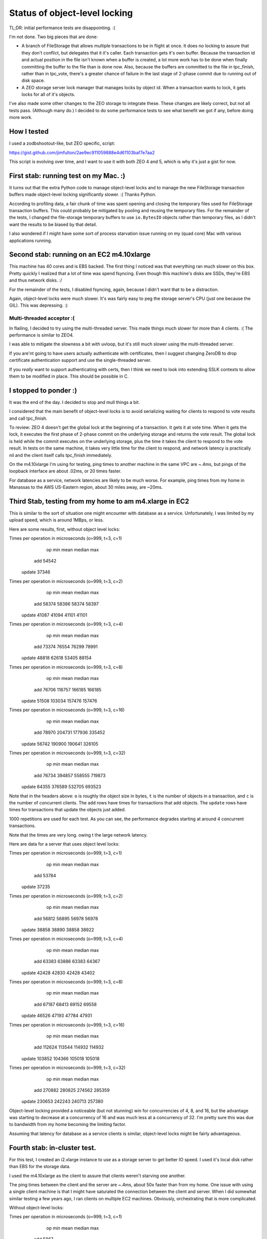 ==============================
Status of object-level locking
==============================

TL;DR: initial performance tests are disappointing. :(

I'm not done.  Two big pieces that are done:

- A branch of FileStorage that allows multiple transactions to be in
  flight at once.  It does no locking to assure that they don't
  conflict, but delegates that it it's caller.  Each transaction gets
  it's own buffer.  Because the transaction id and actual position in
  the file isn't known when a buffer is created, a lot more work has
  to be done when finally committing the buffer to the file than is
  done now.  Also, because the buffers are committed to the file in
  tpc_finish, rather than in tpc_vote, there's a greater chance of
  failure in the last stage of 2-phase commit due to running out of
  disk space.

- A ZEO storage server lock manager that manages locks by
  object id. When a transaction wants to lock, it gets locks for all
  of it's objects.

I've also made some other changes to the ZEO storage to integrate
these.  These changes are likely correct, but not all tests
pass. (Although many do.)  I decided to do some performance tests to
see what benefit we got if any, before doing more work.

How I tested
============

I used a zodbshootout-like, but ZEO specific, script:

https://gist.github.com/jimfulton/2ae9ec911059888e4d61103baf7e7aa2

This script is evolving over time, and I want to use it with both ZEO
4 and 5, which is why it's just a gist for now.


First stab: running test on my Mac. :)
======================================

It turns out that the extra Python code to manage object-level locks
and to manage the new FileStorage transaction buffers made
object-level locking significantly slower.  :(  Thanks Python.

According to profiling data, a fair chunk of time was spent opening
and closing the temporary files used for FileStorage transaction
buffers.  This could probably be mitigated by pooling and reusing the
temporary files.  For the remainder of the tests, I changed the
file-storage temporary buffers to use ``io.BytesIO`` objects rather
than temporary files, as I didn't want the results to be biased by
that detail.

I also wondered if I might have some sort of process starvation issue
running on my (quad core) Mac with various applications running.

Second stab: running on an EC2 m4.10xlarge
==========================================

This machine has 40 cores and is EBS backed.  The first thing I
noticed was that everything ran much slower on this box.  Pretty
quickly I realized that a lot of time was spend fsyncing. Even though
this machine's disks are SSDs, they're EBS and thus network disks. :/

For the remainder of the tests, I disabled fsyncing, again, because I
didn't want that to be a distraction.

Again, object-level locks were much slower.  It's was fairly easy to
peg the storage server's CPU (just one because the GIL).  This was
depressing. :)

Multi-threaded acceptor :(
--------------------------

In flailing, I decided to try using the multi-threaded server.  This
made things much slower for more than 4 clients. :( The performance is
similar to ZEO4.

I was able to mitigate the slowness a bit with uvloop, but it's still
much slower using the multi-threaded server.

If you are'nt going to have users actually authenticate with
certificates, then I suggest changing ZeroDB to drop certificate
authentication support and use the single-threaded server.

If you *really* want to support authenticating with certs, then I
think we need to look into extending SSLK contexts to allow them to be
modified in place. This should be possible in C.

I stopped to ponder :)
======================

It was the end of the day. I decided to stop and mull things a bit.

I considered that the main benefit of object-level locks is to avoid
serializing waiting for clients to respond to vote results and call
tpc_finish.

To review: ZEO 4 doesn't get the global lock at the beginning of a
transaction. It gets it at vote time.  When it gets the lock, it
executes the first phase of 2-phase commit on the underlying storage
and returns the vote result.  The global lock is held while the commit
executes on the underlying storage, plus the time it takes the client
to respond to the vote result.  In tests on the same machine, it takes
very little time for the client to respond, and network latency is
practically nil and the client itself calls tpc_finish immediately.

On the m4.10xlarge I'm using for testing, ping times to another
machine in the same VPC are ~.4ms, but pings of the loopback interface
are about .02ms, or 20 times faster.

For database as a service, network latencies are likely to be much
worse.  For example, ping times from my home in Manassas to the AWS
US-Eastern region, about 30 miles away, are ~20ms.

Third Stab, testing from my home to am m4.xlarge in EC2
=======================================================

This is similar to the sort of situation one might encounter with
database as a service.  Unfortunately, I was limited by my upload
speed, which is around 1MBps, or less.

Here are some results, first, without object level locks:

Times per operation in microseconds (o=999, t=3, c=1)
           op          min         mean       median          max
          add        54542
       update        37346
Times per operation in microseconds (o=999, t=3, c=2)
           op          min         mean       median          max
          add        58374        58386        58374        58397
       update        41087        41094        41101        41101
Times per operation in microseconds (o=999, t=3, c=4)
           op          min         mean       median          max
          add        73374        76554        76299        78991
       update        48818        62618        53405        88154
Times per operation in microseconds (o=999, t=3, c=8)
           op          min         mean       median          max
          add        76706       118757       166185       166185
       update        51508       103034       157476       157476
Times per operation in microseconds (o=999, t=3, c=16)
           op          min         mean       median          max
          add        78970       204731       177936       335452
       update        56742       190900       190641       326105
Times per operation in microseconds (o=999, t=3, c=32)
           op          min         mean       median          max
          add        76734       394857       558555       719873
       update        64355       376589       532705       693523

Note that in the headers above: ``o`` is roughly the object size in bytes,
``t`` is the number of objects in a transaction, and ``c`` is the
number of concurrent clients.  The ``add`` rows have times for
transactions that add objects. The ``update`` rows have times for
transactions that update the objects just added.

1000 repetitions are used for each test.  As you can see, the
performance degrades starting at around 4 concurrent transactions.

Note that the times are very long. owing t the large network latency.

Here are data for a server that uses object level locks:

Times per operation in microseconds (o=999, t=3, c=1)
           op          min         mean       median          max
          add        53784
       update        37235
Times per operation in microseconds (o=999, t=3, c=2)
           op          min         mean       median          max
          add        56812        56895        56978        56978
       update        38858        38890        38858        38922
Times per operation in microseconds (o=999, t=3, c=4)
           op          min         mean       median          max
          add        63383        63886        63383        64367
       update        42428        42830        42428        43402
Times per operation in microseconds (o=999, t=3, c=8)
           op          min         mean       median          max
          add        67187        68413        69152        69558
       update        46526        47193        47784        47931
Times per operation in microseconds (o=999, t=3, c=16)
           op          min         mean       median          max
          add       112624       113544       114932       114932
       update       103852       104366       105018       105018
Times per operation in microseconds (o=999, t=3, c=32)
           op          min         mean       median          max
          add       270882       280825       274562       285359
       update       230653       242243       240713       257380

Object-level locking provided a noticeable (but not stunning) win for
concurrencies of 4, 8, and 16, but the advantage was starting to
decrease at a concurrency of 16 and was much less at a concurrency
of 32.  I'm pretty sure this was due to bandwidth from my home
becoming the limiting factor.

Assuming that latency for database as a service clients is similar,
object-level locks might be fairly advantageous.

Fourth stab: in-cluster test.
=============================

For this test, I created an i2.xlarge instance to use as a storage
server to get better IO speed. I used it's local disk rather than EBS
for the storage data.

I used the m4.10xlarge as the client to assure that clients weren't
starving one another.

The ping times between the client and the server are ~.4ms, about 50x
faster than from my home.  One issue with using a single client
machine is that I might have saturated the connection between the
client and server.  When I did somewhat similar testing a few years
ago, I ran clients on multiple EC2 machines. Obviously, orchestrating
that is more complicated.

Without object-level locks:

Times per operation in microseconds (o=999, t=3, c=1)
           op          min         mean       median          max
          add         5867
       update         4800
Times per operation in microseconds (o=999, t=3, c=2)
           op          min         mean       median          max
          add         5776         5777         5776         5778
       update         4863         4867         4863         4871
Times per operation in microseconds (o=999, t=3, c=4)
           op          min         mean       median          max
          add         6718         6734         6748         6748
       update         5894         5900         5896         5908
Times per operation in microseconds (o=999, t=3, c=8)
           op          min         mean       median          max
          add         7916        11215         7916        15178
       update         7006        10687         7006        15324
Times per operation in microseconds (o=999, t=3, c=16)
           op          min         mean       median          max
          add         9578        22702        34650        35616
       update         8069        21157        20549        34220
Times per operation in microseconds (o=999, t=3, c=32)
           op          min         mean       median          max
          add        10940        54382        78942        94904
       update         9117        52074        46486        92650
Times per operation in microseconds (o=999, t=3, c=64)
           op          min         mean       median          max
          add        15051       158512       127817       294296
       update        10933       159925       128806       293377

With object-level locks:

Times per operation in microseconds (o=999, t=3, c=1)
           op          min         mean       median          max
          add         5964
       update         4965
Times per operation in microseconds (o=999, t=3, c=2)
           op          min         mean       median          max
          add         5888         5912         5937         5937
       update         5033         5035         5037         5037
Times per operation in microseconds (o=999, t=3, c=4)
           op          min         mean       median          max
          add         6637         6690         6665         6761
       update         5656         5701         5698         5728
Times per operation in microseconds (o=999, t=3, c=8)
           op          min         mean       median          max
          add        11819        11965        11903        12176
       update         9381         9717         9719         9808
Times per operation in microseconds (o=999, t=3, c=16)
           op          min         mean       median          max
          add        17628        20746        19320        22360
       update        15303        17996        18156        19478
Times per operation in microseconds (o=999, t=3, c=32)
           op          min         mean       median          max
          add        54045        57384        54090        60694
       update        49044        51286        51794        54496
Times per operation in microseconds (o=999, t=3, c=64)
           op          min         mean       median          max
          add       171574       173295       171819       181187
       update       162063       163335       162215       169989

Here we see little or no benefit in using object-level locks. (There
might be a slight benefit to median times, but that breaks down at a
concurrency of 64.)  The benefit of not serializing client handling of
vote results is outweighed by the overhead of the additional
computations.

fsync *not* considered harmful on fast disks :)
-----------------------------------------------

I did some of these tests with fsync enabled and verified that doing
so has minimal effect on performance on a machine with fast disks. It's
good to pay attention to disk speed.  I suppose a good test of disk
configuration is to do one of these tests with fsync enabled and with
fsync disabled and verify that the times are roughly the same.

OTOH, if the server wasn't so slow, it's likely that disk bottlenecks
would be a greater issue.

Summary
=======

The benefits of object-level locks aren't compelling at this point,
unless you think customers will have poor latency in their
connections.

The slowness of the Python code prevents the benefits of object-level
locks from being realized unless network latencies are poor.  The
server-process was using about 100% CPU at a concurrency of around 8.

It's likely that the server Python code could be speeded somewhat.  A
lot of the code was over abstracted years ago by another developer.
And it's possible I screwed something up. <shrug>

I think a non-Python server implementation will be needed to realize
benefits of object-level locks.

If you want to move forward with them, the remaining work:

- Create a FileStorage subclass that supports object-level locking, so
  as not to penalize applications that don't benefit from object-level
  locks.  This is mostly a refactoring of what I already have. WAG a
  day or 2.

- Finish the server implementation, including getting tests to pass.
  This includes the server conditionally using object-level locks
  depending on the server it's configured to use. WAG 2-3 days.

- Do some optimizations, like pooling temporary files and
  de-abstracting some of the code that reads and writes file-storage
  files.

When you've had a chance to digest this, we should discuss next steps.

